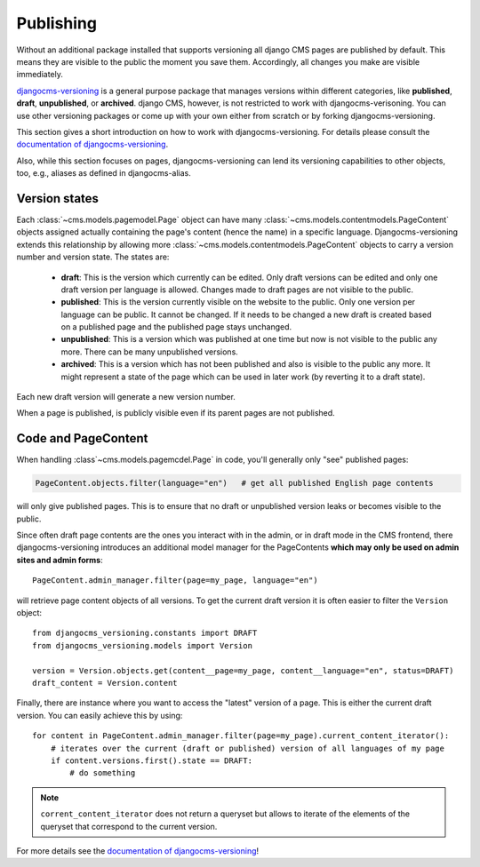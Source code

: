 ##########
Publishing
##########

Without an additional package installed that supports versioning all django CMS pages are
published by default. This means they are visible to the public the moment you save them.
Accordingly, all changes you make are visible immediately.

`djangocms-versioning <https://github.com/django-cms/djangocms-versioning>`_ is a general
purpose package that manages versions within different categories, like **published**,
**draft**, **unpublished**, or **archived**. django CMS, however, is not restricted to
work with djangocms-verisoning. You can use other versioning packages or come up with
your own either from scratch or by forking djangocms-versioning.

This section gives a short introduction on how to work with djangocms-versioning. For details
please consult the
`documentation of djangocms-versioning <https://django-cms-docs.readthedocs.io/>`_.

Also, while this section focuses on pages, djangocms-versioning can lend its versioning
capabilities to other objects, too, e.g., aliases as defined in djangocms-alias.

**************
Version states
**************

Each :class:`~cms.models.pagemodel.Page` object can have many
:class:`~cms.models.contentmodels.PageContent` objects assigned actually containing the
page's content (hence the name) in a specific language. Djangocms-versioning extends this
relationship by allowing more :class:`~cms.models.contentmodels.PageContent` objects to
carry a version number and version state. The states are:

  * **draft**: This is the version which currently can be edited. Only draft versions can
    be edited and only one draft version per language is allowed. Changes made to draft
    pages are not visible to the public.
  * **published**: This is the version currently visible on the website to the public. Only
    one version per language can be public. It cannot be changed. If it needs to be changed
    a new draft is created based on a published page and the published page stays unchanged.
  * **unpublished**: This is a version which was published at one time but now is not
    visible to the public any more. There can be many unpublished versions.
  * **archived**: This is a version which has not been published and also is visible to
    the public any more. It might represent a state of the page which can be used in
    later work (by reverting it to a draft state).

Each new draft version will generate a new version number.

.. image:: /images/version-states.png
     :align: center
     :alt: Version states

When a page is published, is publicly visible even if its parent pages are not published.

********************
Code and PageContent
********************

When handling :class`~cms.models.pagemcdel.Page` in code, you'll generally only "see"
published pages:

.. code-block::

    PageContent.objects.filter(language="en")   # get all published English page contents

will only give published pages. This is to ensure that no draft or unpublished version
leaks or becomes visible to the public.

Since often draft page contents are the ones you interact with in the admin, or in
draft mode in the CMS frontend, there djangocms-versioning introduces an additional
model manager for the PageContents **which may only be used on admin sites and admin
forms**::

    PageContent.admin_manager.filter(page=my_page, language="en")

will retrieve page content objects of all versions. To get the current draft version
it is often easier to filter the ``Version`` object::

    from djangocms_versioning.constants import DRAFT
    from djangocms_versioning.models import Version

    version = Version.objects.get(content__page=my_page, content__language="en", status=DRAFT)
    draft_content = Version.content

Finally, there are instance where you want to access the "latest" version of a page. This is
either the current draft version. You can easily achieve this by using::

    for content in PageContent.admin_manager.filter(page=my_page).current_content_iterator():
        # iterates over the current (draft or published) version of all languages of my page
        if content.versions.first().state == DRAFT:
            # do something

.. note::

  ``corrent_content_iterator`` does not return a queryset but allows to iterate of the
  elements of the queryset that correspond to the current version.

For more details see the
`documentation of djangocms-versioning <https://djangocms-versioning.readthedocs.io>`_!
